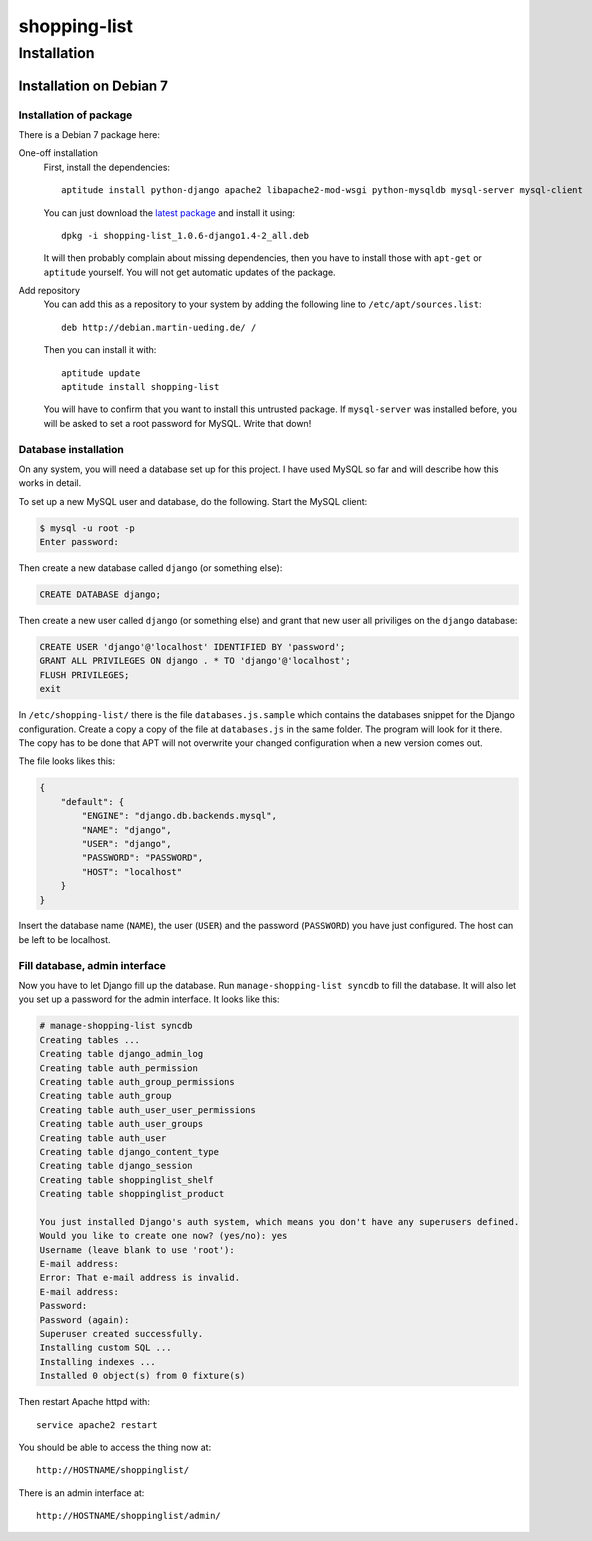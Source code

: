 .. Copyright © 2015 Martin Ueding <dev@martin-ueding.de>

#############
shopping-list
#############

Installation
============

Installation on Debian 7
------------------------

Installation of package
~~~~~~~~~~~~~~~~~~~~~~~

There is a Debian 7 package here:

One-off installation
    First, install the dependencies::

        aptitude install python-django apache2 libapache2-mod-wsgi python-mysqldb mysql-server mysql-client

    You can just download the `latest package
    <http://debian.martin-ueding.de/binary/>`_ and install it using::

        dpkg -i shopping-list_1.0.6-django1.4-2_all.deb

    It will then probably complain about missing dependencies, then you have to
    install those with ``apt-get`` or ``aptitude`` yourself. You will not get
    automatic updates of the package.

Add repository
    You can add this as a repository to your system by adding the following
    line to ``/etc/apt/sources.list``::

        deb http://debian.martin-ueding.de/ /

    Then you can install it with::

        aptitude update
        aptitude install shopping-list

    You will have to confirm that you want to install this untrusted package.
    If ``mysql-server`` was installed before, you will be asked to set a root
    password for MySQL. Write that down!

Database installation
~~~~~~~~~~~~~~~~~~~~~

On any system, you will need a database set up for this project. I have used
MySQL so far and will describe how this works in detail.

To set up a new MySQL user and database, do the following. Start the MySQL
client:

.. code-block:: console

    $ mysql -u root -p
    Enter password:

Then create a new database called ``django`` (or something else):

.. code-block:: sql

    CREATE DATABASE django;

Then create a new user called ``django`` (or something else) and grant that new
user all priviliges on the ``django`` database:

.. code-block:: sql

    CREATE USER 'django'@'localhost' IDENTIFIED BY 'password';
    GRANT ALL PRIVILEGES ON django . * TO 'django'@'localhost';
    FLUSH PRIVILEGES;
    exit

In ``/etc/shopping-list/`` there is the file ``databases.js.sample`` which
contains the databases snippet for the Django configuration. Create a copy a
copy of the file at ``databases.js`` in the same folder. The program will look
for it there. The copy has to be done that APT will not overwrite your changed
configuration when a new version comes out.

The file looks likes this:

.. code-block:: javascript

    {
        "default": {
            "ENGINE": "django.db.backends.mysql",
            "NAME": "django",
            "USER": "django",
            "PASSWORD": "PASSWORD",
            "HOST": "localhost"
        }
    }

Insert the database name (``NAME``), the user (``USER``) and the password
(``PASSWORD``) you have just configured. The host can be left to be localhost.

Fill database, admin interface
~~~~~~~~~~~~~~~~~~~~~~~~~~~~~~

Now you have to let Django fill up the database. Run ``manage-shopping-list
syncdb`` to fill the database. It will also let you set up a password for the
admin interface. It looks like this:

.. code-block:: console

    # manage-shopping-list syncdb
    Creating tables ...
    Creating table django_admin_log
    Creating table auth_permission
    Creating table auth_group_permissions
    Creating table auth_group
    Creating table auth_user_user_permissions
    Creating table auth_user_groups
    Creating table auth_user
    Creating table django_content_type
    Creating table django_session
    Creating table shoppinglist_shelf
    Creating table shoppinglist_product

    You just installed Django's auth system, which means you don't have any superusers defined.
    Would you like to create one now? (yes/no): yes
    Username (leave blank to use 'root'):
    E-mail address:
    Error: That e-mail address is invalid.
    E-mail address:
    Password:
    Password (again):
    Superuser created successfully.
    Installing custom SQL ...
    Installing indexes ...
    Installed 0 object(s) from 0 fixture(s)

Then restart Apache httpd with::

    service apache2 restart

You should be able to access the thing now at::

    http://HOSTNAME/shoppinglist/

There is an admin interface at::

    http://HOSTNAME/shoppinglist/admin/
